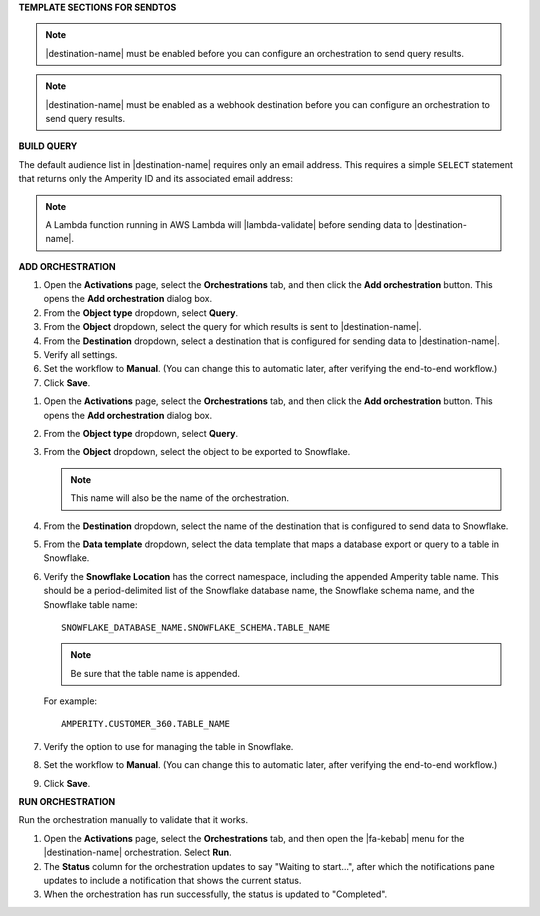 .. 
.. xxxxx
..



**TEMPLATE SECTIONS FOR SENDTOS**


.. sendtos-ask-to-configure-start

.. note:: |destination-name| must be enabled before you can configure an orchestration to send query results.

.. sendtos-ask-to-configure-end


.. sendtos-ask-to-configure-webhook-start

.. note:: |destination-name| must be enabled as a webhook destination before you can configure an orchestration to send query results.

.. sendtos-ask-to-configure-webhook-end


**BUILD QUERY**

.. For any destination that defaults to just email-only.


.. sendtos-build-query-email-only-start

The default audience list in |destination-name| requires only an email address. This requires a simple ``SELECT`` statement that returns only the Amperity ID and its associated email address:

.. code-block:: sql
   :linenos:

   SELECT
     email AS email
   FROM Customer360

.. sendtos-build-query-email-only-end


.. sendtos-build-query-webhook-lambda-note-start

.. note:: A Lambda function running in AWS Lambda will |lambda-validate| before sending data to |destination-name|.

.. sendtos-build-query-webhook-lambda-note-end


**ADD ORCHESTRATION**

.. sendtos-add-orchestration-generic-start

#. Open the **Activations** page, select the **Orchestrations** tab, and then click the **Add orchestration** button. This opens the **Add orchestration** dialog box.
#. From the **Object type** dropdown, select **Query**.
#. From the **Object** dropdown, select the query for which results is sent to |destination-name|.
#. From the **Destination** dropdown, select a destination that is configured for sending data to |destination-name|.
#. Verify all settings.
#. Set the workflow to **Manual**. (You can change this to automatic later, after verifying the end-to-end workflow.)
#. Click **Save**.

.. sendtos-add-orchestration-generic-end


.. sendtos-add-orchestration-snowflake-start

#. Open the **Activations** page, select the **Orchestrations** tab, and then click the **Add orchestration** button. This opens the **Add orchestration** dialog box.
#. From the **Object type** dropdown, select **Query**.
#. From the **Object** dropdown, select the object to be exported to Snowflake.

   .. note:: This name will also be the name of the orchestration.
#. From the **Destination** dropdown, select the name of the destination that is configured to send data to Snowflake.
#. From the **Data template** dropdown, select the data template that maps a database export or query to a table in Snowflake.
#. Verify the **Snowflake Location** has the correct namespace, including the appended Amperity table name. This should be a period-delimited list of the Snowflake database name, the Snowflake schema name, and the Snowflake table name:

   ::

      SNOWFLAKE_DATABASE_NAME.SNOWFLAKE_SCHEMA.TABLE_NAME

   .. note:: Be sure that the table name is appended.

   For example:

   ::

      AMPERITY.CUSTOMER_360.TABLE_NAME

#. Verify the option to use for managing the table in Snowflake.
#. Set the workflow to **Manual**. (You can change this to automatic later, after verifying the end-to-end workflow.)
#. Click **Save**.

.. sendtos-add-orchestration-snowflake-end



**RUN ORCHESTRATION**

.. sendtos-run-orchestration-start

Run the orchestration manually to validate that it works.

.. sendtos-run-orchestration-end

.. sendtos-run-orchestration-steps-start

#. Open the **Activations** page, select the **Orchestrations** tab, and then open the |fa-kebab| menu for the |destination-name| orchestration. Select **Run**.
#. The **Status** column for the orchestration updates to say "Waiting to start...", after which the notifications pane updates to include a notification that shows the current status.
#. When the orchestration has run successfully, the status is updated to "Completed".

.. sendtos-run-orchestration-steps-end